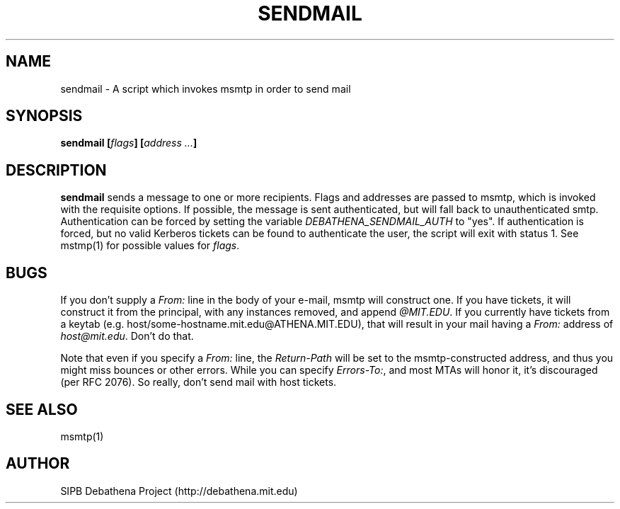 .TH SENDMAIL 8 "11 March 2010" "debathena-msmtp-mta" "Athena Electronic Mail"
.SH NAME
sendmail \- A script which invokes msmtp in order to send mail
.SH SYNOPSIS
.nf
.B sendmail [\fIflags\fP] [\fIaddress ...\fP]
.sp
.SH DESCRIPTION
.BR sendmail
sends a message to one or more recipients.  Flags and addresses are
passed to msmtp, which is invoked with the requisite options.  If
possible, the message is sent authenticated, but will fall back to
unauthenticated smtp.  Authentication can be forced by setting the
variable \fIDEBATHENA_SENDMAIL_AUTH\fP to "yes".  If authentication is
forced, but no valid Kerberos tickets can be found to authenticate the
user, the script will exit with status 1.  See mstmp(1) for possible
values for \fIflags\fP.

.SH BUGS

If you don't supply a \fIFrom:\fP line in the body of your e-mail,
msmtp will construct one.  If you have tickets, it will construct it
from the principal, with any instances removed, and append
\fI@MIT.EDU\fP.  If you currently have tickets from a keytab
(e.g. host/some-hostname.mit.edu@ATHENA.MIT.EDU), that will result in
your mail having a \fIFrom:\fP address of \fIhost@mit.edu\fP.  Don't
do that.

Note that even if you specify a \fIFrom:\fP line, the
\fIReturn-Path\fP will be set to the msmtp-constructed address, and
thus you might miss bounces or other errors.  While you can specify
\fIErrors-To:\fP, and most MTAs will honor it, it's discouraged (per
RFC 2076).  So really, don't send mail with host tickets.

.SH SEE ALSO

msmtp(1)

.SH AUTHOR
SIPB Debathena Project (http://debathena.mit.edu)


